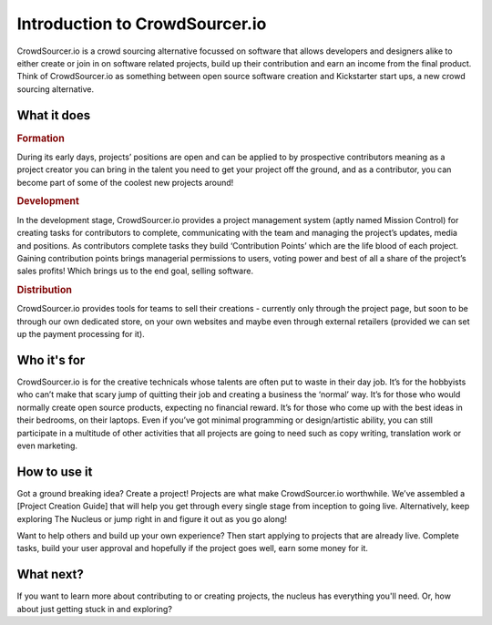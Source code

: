 Introduction to CrowdSourcer.io
===============================

CrowdSourcer.io is a crowd sourcing alternative focussed on software that allows developers and designers alike to either create or join in on software related projects, build up their contribution and earn an income from the final product. Think of CrowdSourcer.io as something between open source software creation and Kickstarter start ups, a new crowd sourcing alternative.

What it does
--------------------------------------------------------------------

.. rubric:: Formation

During its early days, projects’ positions are open and can be applied to by prospective contributors meaning as a project creator you can bring in the talent you need to get your project off the ground, and as a contributor, you can become part of some of the coolest new projects around!

.. rubric:: Development

In the development stage, CrowdSourcer.io provides a project management system (aptly named Mission Control) for creating tasks for contributors to complete, communicating with the team and managing the project’s updates, media and positions. As contributors complete tasks they build ‘Contribution Points’ which are the life blood of each project. Gaining contribution points brings managerial permissions to users, voting power and best of all a share of the project’s sales profits! Which brings us to the end goal, selling software.

.. rubric:: Distribution

CrowdSourcer.io provides tools for teams to sell their creations - currently only through the project page, but soon to be through our own dedicated store, on your own websites and maybe even through external retailers (provided we can set up the payment processing for it).

Who it's for
--------------------------------------------------------------------

CrowdSourcer.io is for the creative technicals whose talents are often put to waste in their day job. It’s for the hobbyists who can’t make that scary jump of quitting their job and creating a business the ‘normal’ way. It’s for those who would normally create open source products, expecting no financial reward. It’s for those who come up with the best ideas in their bedrooms, on their laptops. Even if you’ve got minimal programming or design/artistic ability, you can still participate in a multitude of other activities that all projects are going to need such as copy writing, translation work or even marketing.

How to use it
--------------------------------------------------------------------

Got a ground breaking idea? Create a project! Projects are what make CrowdSourcer.io worthwhile. We’ve assembled a [Project Creation Guide] that will help you get through every single stage from inception to going live. Alternatively, keep exploring The Nucleus or jump right in and figure it out as you go along!

Want to help others and build up your own experience? Then start applying to projects that are already live. Complete tasks, build your user approval and hopefully if the project goes well, earn some money for it.

What next?
--------------------------------------------------------------------

If you want to learn more about contributing to or creating projects, the nucleus has everything you'll need. Or, how about just getting stuck in and exploring?
